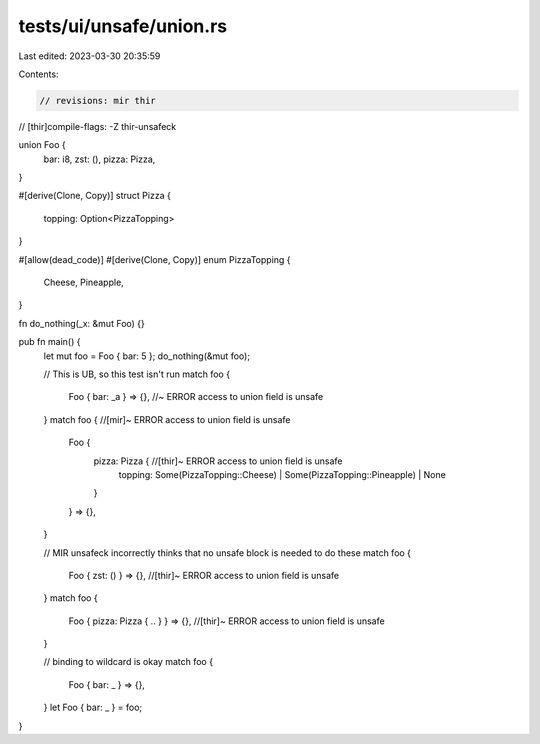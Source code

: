 tests/ui/unsafe/union.rs
========================

Last edited: 2023-03-30 20:35:59

Contents:

.. code-block:: rs

    // revisions: mir thir
// [thir]compile-flags: -Z thir-unsafeck

union Foo {
    bar: i8,
    zst: (),
    pizza: Pizza,
}

#[derive(Clone, Copy)]
struct Pizza {
    topping: Option<PizzaTopping>
}

#[allow(dead_code)]
#[derive(Clone, Copy)]
enum PizzaTopping {
    Cheese,
    Pineapple,
}

fn do_nothing(_x: &mut Foo) {}

pub fn main() {
    let mut foo = Foo { bar: 5 };
    do_nothing(&mut foo);

    // This is UB, so this test isn't run
    match foo {
        Foo { bar: _a } => {}, //~ ERROR access to union field is unsafe
    }
    match foo { //[mir]~ ERROR access to union field is unsafe
        Foo {
            pizza: Pizza { //[thir]~ ERROR access to union field is unsafe
                topping: Some(PizzaTopping::Cheese) | Some(PizzaTopping::Pineapple) | None
            }
        } => {},
    }

    // MIR unsafeck incorrectly thinks that no unsafe block is needed to do these
    match foo {
        Foo { zst: () } => {}, //[thir]~ ERROR access to union field is unsafe
    }
    match foo {
        Foo { pizza: Pizza { .. } } => {}, //[thir]~ ERROR access to union field is unsafe
    }

    // binding to wildcard is okay
    match foo {
        Foo { bar: _ } => {},
    }
    let Foo { bar: _ } = foo;
}


